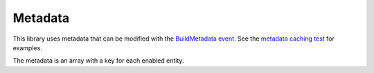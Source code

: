 Metadata
========

This library uses metadata that can be modified with the
`BuildMetadata event <events.html>`_.  See the
`metadata caching test <https://github.com/API-Skeletons/doctrine-graphql/blob/main/test/Feature/Metadata/CachingTest.php>`_
for examples.

The metadata is an array with a key for each enabled entity.

.. code-block:: php
  :linenos:

  <?php

  [
      'ApiSkeletonsTest\Doctrine\GraphQL\Entity\User' => [
          'entityClass' => 'ApiSkeletonsTest\Doctrine\GraphQL\Entity\User',
          'documentation' => '',
          'byValue' => 1,
          'namingStrategy' => null,
          'fields' => [
              'name' => [
                  'strategy' => 'ApiSkeletons\Doctrine\GraphQL\Hydrator\Strategy\FieldDefault',
                  'documentation' => '',
              ],
              'recordings' => [
                  'strategy' => 'ApiSkeletons\Doctrine\GraphQL\Hydrator\Strategy\AssociationDefault',
                  'excludeCriteria' => ['eq'],
                  'documentation' => '',
              ],
          ],

          'strategies' => [
              'name' => 'ApiSkeletons\Doctrine\GraphQL\Hydrator\Strategy\FieldDefault',
              'email' => 'ApiSkeletons\Doctrine\GraphQL\Hydrator\Strategy\FieldDefault',
              'id' => 'ApiSkeletons\Doctrine\GraphQL\Hydrator\Strategy\ToInteger',
              'recordings' => 'ApiSkeletons\Doctrine\GraphQL\Hydrator\Strategy\AssociationDefault',
          ],
          'filters' => [],
          'typeName' => 'User',
      ],
  ];

